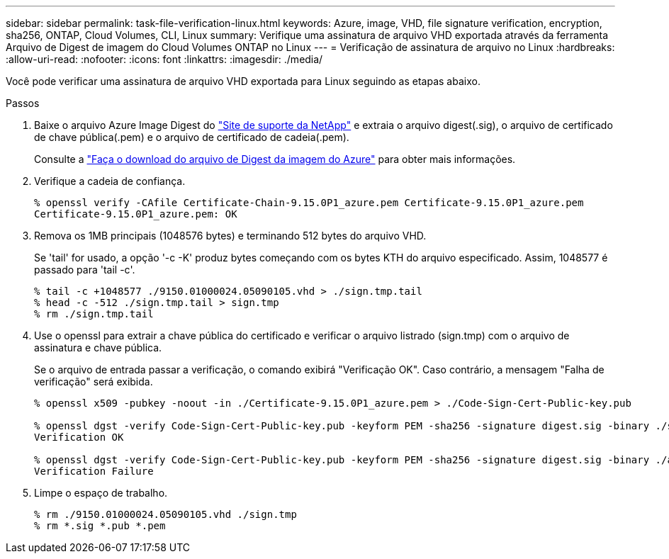 ---
sidebar: sidebar 
permalink: task-file-verification-linux.html 
keywords: Azure, image, VHD, file signature verification, encryption, sha256, ONTAP, Cloud Volumes, CLI, Linux 
summary: Verifique uma assinatura de arquivo VHD exportada através da ferramenta Arquivo de Digest de imagem do Cloud Volumes ONTAP no Linux 
---
= Verificação de assinatura de arquivo no Linux
:hardbreaks:
:allow-uri-read: 
:nofooter: 
:icons: font
:linkattrs: 
:imagesdir: ./media/


[role="lead"]
Você pode verificar uma assinatura de arquivo VHD exportada para Linux seguindo as etapas abaixo.

.Passos
. Baixe o arquivo Azure Image Digest do https://mysupport.netapp.com/site/["Site de suporte da NetApp"^] e extraia o arquivo digest(.sig), o arquivo de certificado de chave pública(.pem) e o arquivo de certificado de cadeia(.pem).
+
Consulte a https://docs.netapp.com/us-en/bluexp-cloud-volumes-ontap/task-azure-download-digest-file.html["Faça o download do arquivo de Digest da imagem do Azure"^] para obter mais informações.

. Verifique a cadeia de confiança.
+
[listing]
----
% openssl verify -CAfile Certificate-Chain-9.15.0P1_azure.pem Certificate-9.15.0P1_azure.pem
Certificate-9.15.0P1_azure.pem: OK
----
. Remova os 1MB principais (1048576 bytes) e terminando 512 bytes do arquivo VHD.
+
Se 'tail' for usado, a opção '-c -K' produz bytes começando com os bytes KTH do arquivo especificado. Assim, 1048577 é passado para 'tail -c'.

+
[listing]
----
% tail -c +1048577 ./9150.01000024.05090105.vhd > ./sign.tmp.tail
% head -c -512 ./sign.tmp.tail > sign.tmp
% rm ./sign.tmp.tail
----
. Use o openssl para extrair a chave pública do certificado e verificar o arquivo listrado (sign.tmp) com o arquivo de assinatura e chave pública.
+
Se o arquivo de entrada passar a verificação, o comando exibirá "Verificação OK". Caso contrário, a mensagem "Falha de verificação" será exibida.

+
[listing]
----
% openssl x509 -pubkey -noout -in ./Certificate-9.15.0P1_azure.pem > ./Code-Sign-Cert-Public-key.pub

% openssl dgst -verify Code-Sign-Cert-Public-key.pub -keyform PEM -sha256 -signature digest.sig -binary ./sign.tmp
Verification OK

% openssl dgst -verify Code-Sign-Cert-Public-key.pub -keyform PEM -sha256 -signature digest.sig -binary ./another_file_from_nowhere.tmp
Verification Failure
----
. Limpe o espaço de trabalho.
+
[listing]
----
% rm ./9150.01000024.05090105.vhd ./sign.tmp
% rm *.sig *.pub *.pem
----

